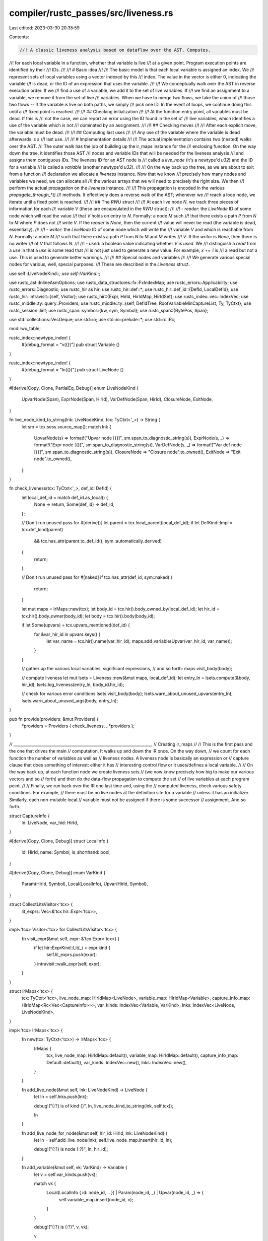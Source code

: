 compiler/rustc_passes/src/liveness.rs
=====================================

Last edited: 2023-03-30 20:35:59

Contents:

.. code-block:: rs

    //! A classic liveness analysis based on dataflow over the AST. Computes,
//! for each local variable in a function, whether that variable is live
//! at a given point. Program execution points are identified by their
//! IDs.
//!
//! # Basic idea
//!
//! The basic model is that each local variable is assigned an index. We
//! represent sets of local variables using a vector indexed by this
//! index. The value in the vector is either 0, indicating the variable
//! is dead, or the ID of an expression that uses the variable.
//!
//! We conceptually walk over the AST in reverse execution order. If we
//! find a use of a variable, we add it to the set of live variables. If
//! we find an assignment to a variable, we remove it from the set of live
//! variables. When we have to merge two flows, we take the union of
//! those two flows -- if the variable is live on both paths, we simply
//! pick one ID. In the event of loops, we continue doing this until a
//! fixed point is reached.
//!
//! ## Checking initialization
//!
//! At the function entry point, all variables must be dead. If this is
//! not the case, we can report an error using the ID found in the set of
//! live variables, which identifies a use of the variable which is not
//! dominated by an assignment.
//!
//! ## Checking moves
//!
//! After each explicit move, the variable must be dead.
//!
//! ## Computing last uses
//!
//! Any use of the variable where the variable is dead afterwards is a
//! last use.
//!
//! # Implementation details
//!
//! The actual implementation contains two (nested) walks over the AST.
//! The outer walk has the job of building up the ir_maps instance for the
//! enclosing function. On the way down the tree, it identifies those AST
//! nodes and variable IDs that will be needed for the liveness analysis
//! and assigns them contiguous IDs. The liveness ID for an AST node is
//! called a `live_node` (it's a newtype'd `u32`) and the ID for a variable
//! is called a `variable` (another newtype'd `u32`).
//!
//! On the way back up the tree, as we are about to exit from a function
//! declaration we allocate a `liveness` instance. Now that we know
//! precisely how many nodes and variables we need, we can allocate all
//! the various arrays that we will need to precisely the right size. We then
//! perform the actual propagation on the `liveness` instance.
//!
//! This propagation is encoded in the various `propagate_through_*()`
//! methods. It effectively does a reverse walk of the AST; whenever we
//! reach a loop node, we iterate until a fixed point is reached.
//!
//! ## The `RWU` struct
//!
//! At each live node `N`, we track three pieces of information for each
//! variable `V` (these are encapsulated in the `RWU` struct):
//!
//! - `reader`: the `LiveNode` ID of some node which will read the value
//!    that `V` holds on entry to `N`. Formally: a node `M` such
//!    that there exists a path `P` from `N` to `M` where `P` does not
//!    write `V`. If the `reader` is `None`, then the current
//!    value will never be read (the variable is dead, essentially).
//!
//! - `writer`: the `LiveNode` ID of some node which will write the
//!    variable `V` and which is reachable from `N`. Formally: a node `M`
//!    such that there exists a path `P` from `N` to `M` and `M` writes
//!    `V`. If the `writer` is `None`, then there is no writer
//!    of `V` that follows `N`.
//!
//! - `used`: a boolean value indicating whether `V` is *used*. We
//!   distinguish a *read* from a *use* in that a *use* is some read that
//!   is not just used to generate a new value. For example, `x += 1` is
//!   a read but not a use. This is used to generate better warnings.
//!
//! ## Special nodes and variables
//!
//! We generate various special nodes for various, well, special purposes.
//! These are described in the `Liveness` struct.

use self::LiveNodeKind::*;
use self::VarKind::*;

use rustc_ast::InlineAsmOptions;
use rustc_data_structures::fx::FxIndexMap;
use rustc_errors::Applicability;
use rustc_errors::Diagnostic;
use rustc_hir as hir;
use rustc_hir::def::*;
use rustc_hir::def_id::{DefId, LocalDefId};
use rustc_hir::intravisit::{self, Visitor};
use rustc_hir::{Expr, HirId, HirIdMap, HirIdSet};
use rustc_index::vec::IndexVec;
use rustc_middle::ty::query::Providers;
use rustc_middle::ty::{self, DefIdTree, RootVariableMinCaptureList, Ty, TyCtxt};
use rustc_session::lint;
use rustc_span::symbol::{kw, sym, Symbol};
use rustc_span::{BytePos, Span};

use std::collections::VecDeque;
use std::io;
use std::io::prelude::*;
use std::rc::Rc;

mod rwu_table;

rustc_index::newtype_index! {
    #[debug_format = "v({})"]
    pub struct Variable {}
}

rustc_index::newtype_index! {
    #[debug_format = "ln({})"]
    pub struct LiveNode {}
}

#[derive(Copy, Clone, PartialEq, Debug)]
enum LiveNodeKind {
    UpvarNode(Span),
    ExprNode(Span, HirId),
    VarDefNode(Span, HirId),
    ClosureNode,
    ExitNode,
}

fn live_node_kind_to_string(lnk: LiveNodeKind, tcx: TyCtxt<'_>) -> String {
    let sm = tcx.sess.source_map();
    match lnk {
        UpvarNode(s) => format!("Upvar node [{}]", sm.span_to_diagnostic_string(s)),
        ExprNode(s, _) => format!("Expr node [{}]", sm.span_to_diagnostic_string(s)),
        VarDefNode(s, _) => format!("Var def node [{}]", sm.span_to_diagnostic_string(s)),
        ClosureNode => "Closure node".to_owned(),
        ExitNode => "Exit node".to_owned(),
    }
}

fn check_liveness(tcx: TyCtxt<'_>, def_id: DefId) {
    let local_def_id = match def_id.as_local() {
        None => return,
        Some(def_id) => def_id,
    };

    // Don't run unused pass for #[derive()]
    let parent = tcx.local_parent(local_def_id);
    if let DefKind::Impl = tcx.def_kind(parent)
        && tcx.has_attr(parent.to_def_id(), sym::automatically_derived)
    {
        return;
    }

    // Don't run unused pass for #[naked]
    if tcx.has_attr(def_id, sym::naked) {
        return;
    }

    let mut maps = IrMaps::new(tcx);
    let body_id = tcx.hir().body_owned_by(local_def_id);
    let hir_id = tcx.hir().body_owner(body_id);
    let body = tcx.hir().body(body_id);

    if let Some(upvars) = tcx.upvars_mentioned(def_id) {
        for &var_hir_id in upvars.keys() {
            let var_name = tcx.hir().name(var_hir_id);
            maps.add_variable(Upvar(var_hir_id, var_name));
        }
    }

    // gather up the various local variables, significant expressions,
    // and so forth:
    maps.visit_body(body);

    // compute liveness
    let mut lsets = Liveness::new(&mut maps, local_def_id);
    let entry_ln = lsets.compute(&body, hir_id);
    lsets.log_liveness(entry_ln, body_id.hir_id);

    // check for various error conditions
    lsets.visit_body(body);
    lsets.warn_about_unused_upvars(entry_ln);
    lsets.warn_about_unused_args(body, entry_ln);
}

pub fn provide(providers: &mut Providers) {
    *providers = Providers { check_liveness, ..*providers };
}

// ______________________________________________________________________
// Creating ir_maps
//
// This is the first pass and the one that drives the main
// computation. It walks up and down the IR once. On the way down,
// we count for each function the number of variables as well as
// liveness nodes. A liveness node is basically an expression or
// capture clause that does something of interest: either it has
// interesting control flow or it uses/defines a local variable.
//
// On the way back up, at each function node we create liveness sets
// (we now know precisely how big to make our various vectors and so
// forth) and then do the data-flow propagation to compute the set
// of live variables at each program point.
//
// Finally, we run back over the IR one last time and, using the
// computed liveness, check various safety conditions. For example,
// there must be no live nodes at the definition site for a variable
// unless it has an initializer. Similarly, each non-mutable local
// variable must not be assigned if there is some successor
// assignment. And so forth.

struct CaptureInfo {
    ln: LiveNode,
    var_hid: HirId,
}

#[derive(Copy, Clone, Debug)]
struct LocalInfo {
    id: HirId,
    name: Symbol,
    is_shorthand: bool,
}

#[derive(Copy, Clone, Debug)]
enum VarKind {
    Param(HirId, Symbol),
    Local(LocalInfo),
    Upvar(HirId, Symbol),
}

struct CollectLitsVisitor<'tcx> {
    lit_exprs: Vec<&'tcx hir::Expr<'tcx>>,
}

impl<'tcx> Visitor<'tcx> for CollectLitsVisitor<'tcx> {
    fn visit_expr(&mut self, expr: &'tcx Expr<'tcx>) {
        if let hir::ExprKind::Lit(_) = expr.kind {
            self.lit_exprs.push(expr);
        }
        intravisit::walk_expr(self, expr);
    }
}

struct IrMaps<'tcx> {
    tcx: TyCtxt<'tcx>,
    live_node_map: HirIdMap<LiveNode>,
    variable_map: HirIdMap<Variable>,
    capture_info_map: HirIdMap<Rc<Vec<CaptureInfo>>>,
    var_kinds: IndexVec<Variable, VarKind>,
    lnks: IndexVec<LiveNode, LiveNodeKind>,
}

impl<'tcx> IrMaps<'tcx> {
    fn new(tcx: TyCtxt<'tcx>) -> IrMaps<'tcx> {
        IrMaps {
            tcx,
            live_node_map: HirIdMap::default(),
            variable_map: HirIdMap::default(),
            capture_info_map: Default::default(),
            var_kinds: IndexVec::new(),
            lnks: IndexVec::new(),
        }
    }

    fn add_live_node(&mut self, lnk: LiveNodeKind) -> LiveNode {
        let ln = self.lnks.push(lnk);

        debug!("{:?} is of kind {}", ln, live_node_kind_to_string(lnk, self.tcx));

        ln
    }

    fn add_live_node_for_node(&mut self, hir_id: HirId, lnk: LiveNodeKind) {
        let ln = self.add_live_node(lnk);
        self.live_node_map.insert(hir_id, ln);

        debug!("{:?} is node {:?}", ln, hir_id);
    }

    fn add_variable(&mut self, vk: VarKind) -> Variable {
        let v = self.var_kinds.push(vk);

        match vk {
            Local(LocalInfo { id: node_id, .. }) | Param(node_id, _) | Upvar(node_id, _) => {
                self.variable_map.insert(node_id, v);
            }
        }

        debug!("{:?} is {:?}", v, vk);

        v
    }

    fn variable(&self, hir_id: HirId, span: Span) -> Variable {
        match self.variable_map.get(&hir_id) {
            Some(&var) => var,
            None => {
                span_bug!(span, "no variable registered for id {:?}", hir_id);
            }
        }
    }

    fn variable_name(&self, var: Variable) -> Symbol {
        match self.var_kinds[var] {
            Local(LocalInfo { name, .. }) | Param(_, name) | Upvar(_, name) => name,
        }
    }

    fn variable_is_shorthand(&self, var: Variable) -> bool {
        match self.var_kinds[var] {
            Local(LocalInfo { is_shorthand, .. }) => is_shorthand,
            Param(..) | Upvar(..) => false,
        }
    }

    fn set_captures(&mut self, hir_id: HirId, cs: Vec<CaptureInfo>) {
        self.capture_info_map.insert(hir_id, Rc::new(cs));
    }

    fn collect_shorthand_field_ids(&self, pat: &hir::Pat<'tcx>) -> HirIdSet {
        // For struct patterns, take note of which fields used shorthand
        // (`x` rather than `x: x`).
        let mut shorthand_field_ids = HirIdSet::default();
        let mut pats = VecDeque::new();
        pats.push_back(pat);

        while let Some(pat) = pats.pop_front() {
            use rustc_hir::PatKind::*;
            match &pat.kind {
                Binding(.., inner_pat) => {
                    pats.extend(inner_pat.iter());
                }
                Struct(_, fields, _) => {
                    let (short, not_short): (Vec<_>, _) =
                        fields.iter().partition(|f| f.is_shorthand);
                    shorthand_field_ids.extend(short.iter().map(|f| f.pat.hir_id));
                    pats.extend(not_short.iter().map(|f| f.pat));
                }
                Ref(inner_pat, _) | Box(inner_pat) => {
                    pats.push_back(inner_pat);
                }
                TupleStruct(_, inner_pats, _) | Tuple(inner_pats, _) | Or(inner_pats) => {
                    pats.extend(inner_pats.iter());
                }
                Slice(pre_pats, inner_pat, post_pats) => {
                    pats.extend(pre_pats.iter());
                    pats.extend(inner_pat.iter());
                    pats.extend(post_pats.iter());
                }
                _ => {}
            }
        }

        shorthand_field_ids
    }

    fn add_from_pat(&mut self, pat: &hir::Pat<'tcx>) {
        let shorthand_field_ids = self.collect_shorthand_field_ids(pat);

        pat.each_binding(|_, hir_id, _, ident| {
            self.add_live_node_for_node(hir_id, VarDefNode(ident.span, hir_id));
            self.add_variable(Local(LocalInfo {
                id: hir_id,
                name: ident.name,
                is_shorthand: shorthand_field_ids.contains(&hir_id),
            }));
        });
    }
}

impl<'tcx> Visitor<'tcx> for IrMaps<'tcx> {
    fn visit_local(&mut self, local: &'tcx hir::Local<'tcx>) {
        self.add_from_pat(&local.pat);
        if local.els.is_some() {
            self.add_live_node_for_node(local.hir_id, ExprNode(local.span, local.hir_id));
        }
        intravisit::walk_local(self, local);
    }

    fn visit_arm(&mut self, arm: &'tcx hir::Arm<'tcx>) {
        self.add_from_pat(&arm.pat);
        if let Some(hir::Guard::IfLet(ref let_expr)) = arm.guard {
            self.add_from_pat(let_expr.pat);
        }
        intravisit::walk_arm(self, arm);
    }

    fn visit_param(&mut self, param: &'tcx hir::Param<'tcx>) {
        let shorthand_field_ids = self.collect_shorthand_field_ids(param.pat);
        param.pat.each_binding(|_bm, hir_id, _x, ident| {
            let var = match param.pat.kind {
                rustc_hir::PatKind::Struct(..) => Local(LocalInfo {
                    id: hir_id,
                    name: ident.name,
                    is_shorthand: shorthand_field_ids.contains(&hir_id),
                }),
                _ => Param(hir_id, ident.name),
            };
            self.add_variable(var);
        });
        intravisit::walk_param(self, param);
    }

    fn visit_expr(&mut self, expr: &'tcx Expr<'tcx>) {
        match expr.kind {
            // live nodes required for uses or definitions of variables:
            hir::ExprKind::Path(hir::QPath::Resolved(_, ref path)) => {
                debug!("expr {}: path that leads to {:?}", expr.hir_id, path.res);
                if let Res::Local(_var_hir_id) = path.res {
                    self.add_live_node_for_node(expr.hir_id, ExprNode(expr.span, expr.hir_id));
                }
                intravisit::walk_expr(self, expr);
            }
            hir::ExprKind::Closure(closure) => {
                // Interesting control flow (for loops can contain labeled
                // breaks or continues)
                self.add_live_node_for_node(expr.hir_id, ExprNode(expr.span, expr.hir_id));

                // Make a live_node for each mentioned variable, with the span
                // being the location that the variable is used. This results
                // in better error messages than just pointing at the closure
                // construction site.
                let mut call_caps = Vec::new();
                if let Some(upvars) = self.tcx.upvars_mentioned(closure.def_id) {
                    call_caps.extend(upvars.keys().map(|var_id| {
                        let upvar = upvars[var_id];
                        let upvar_ln = self.add_live_node(UpvarNode(upvar.span));
                        CaptureInfo { ln: upvar_ln, var_hid: *var_id }
                    }));
                }
                self.set_captures(expr.hir_id, call_caps);
                intravisit::walk_expr(self, expr);
            }

            hir::ExprKind::Let(let_expr) => {
                self.add_from_pat(let_expr.pat);
                intravisit::walk_expr(self, expr);
            }

            // live nodes required for interesting control flow:
            hir::ExprKind::If(..)
            | hir::ExprKind::Match(..)
            | hir::ExprKind::Loop(..)
            | hir::ExprKind::Yield(..) => {
                self.add_live_node_for_node(expr.hir_id, ExprNode(expr.span, expr.hir_id));
                intravisit::walk_expr(self, expr);
            }
            hir::ExprKind::Binary(op, ..) if op.node.is_lazy() => {
                self.add_live_node_for_node(expr.hir_id, ExprNode(expr.span, expr.hir_id));
                intravisit::walk_expr(self, expr);
            }

            // otherwise, live nodes are not required:
            hir::ExprKind::Index(..)
            | hir::ExprKind::Field(..)
            | hir::ExprKind::Array(..)
            | hir::ExprKind::Call(..)
            | hir::ExprKind::MethodCall(..)
            | hir::ExprKind::Tup(..)
            | hir::ExprKind::Binary(..)
            | hir::ExprKind::AddrOf(..)
            | hir::ExprKind::Cast(..)
            | hir::ExprKind::DropTemps(..)
            | hir::ExprKind::Unary(..)
            | hir::ExprKind::Break(..)
            | hir::ExprKind::Continue(_)
            | hir::ExprKind::Lit(_)
            | hir::ExprKind::ConstBlock(..)
            | hir::ExprKind::Ret(..)
            | hir::ExprKind::Block(..)
            | hir::ExprKind::Assign(..)
            | hir::ExprKind::AssignOp(..)
            | hir::ExprKind::Struct(..)
            | hir::ExprKind::Repeat(..)
            | hir::ExprKind::InlineAsm(..)
            | hir::ExprKind::Box(..)
            | hir::ExprKind::Type(..)
            | hir::ExprKind::Err
            | hir::ExprKind::Path(hir::QPath::TypeRelative(..))
            | hir::ExprKind::Path(hir::QPath::LangItem(..)) => {
                intravisit::walk_expr(self, expr);
            }
        }
    }
}

// ______________________________________________________________________
// Computing liveness sets
//
// Actually we compute just a bit more than just liveness, but we use
// the same basic propagation framework in all cases.

const ACC_READ: u32 = 1;
const ACC_WRITE: u32 = 2;
const ACC_USE: u32 = 4;

struct Liveness<'a, 'tcx> {
    ir: &'a mut IrMaps<'tcx>,
    typeck_results: &'a ty::TypeckResults<'tcx>,
    param_env: ty::ParamEnv<'tcx>,
    closure_min_captures: Option<&'tcx RootVariableMinCaptureList<'tcx>>,
    successors: IndexVec<LiveNode, Option<LiveNode>>,
    rwu_table: rwu_table::RWUTable,

    /// A live node representing a point of execution before closure entry &
    /// after closure exit. Used to calculate liveness of captured variables
    /// through calls to the same closure. Used for Fn & FnMut closures only.
    closure_ln: LiveNode,
    /// A live node representing every 'exit' from the function, whether it be
    /// by explicit return, panic, or other means.
    exit_ln: LiveNode,

    // mappings from loop node ID to LiveNode
    // ("break" label should map to loop node ID,
    // it probably doesn't now)
    break_ln: HirIdMap<LiveNode>,
    cont_ln: HirIdMap<LiveNode>,
}

impl<'a, 'tcx> Liveness<'a, 'tcx> {
    fn new(ir: &'a mut IrMaps<'tcx>, body_owner: LocalDefId) -> Liveness<'a, 'tcx> {
        let typeck_results = ir.tcx.typeck(body_owner);
        let param_env = ir.tcx.param_env(body_owner);
        let closure_min_captures = typeck_results.closure_min_captures.get(&body_owner);
        let closure_ln = ir.add_live_node(ClosureNode);
        let exit_ln = ir.add_live_node(ExitNode);

        let num_live_nodes = ir.lnks.len();
        let num_vars = ir.var_kinds.len();

        Liveness {
            ir,
            typeck_results,
            param_env,
            closure_min_captures,
            successors: IndexVec::from_elem_n(None, num_live_nodes),
            rwu_table: rwu_table::RWUTable::new(num_live_nodes, num_vars),
            closure_ln,
            exit_ln,
            break_ln: Default::default(),
            cont_ln: Default::default(),
        }
    }

    fn live_node(&self, hir_id: HirId, span: Span) -> LiveNode {
        match self.ir.live_node_map.get(&hir_id) {
            Some(&ln) => ln,
            None => {
                // This must be a mismatch between the ir_map construction
                // above and the propagation code below; the two sets of
                // code have to agree about which AST nodes are worth
                // creating liveness nodes for.
                span_bug!(span, "no live node registered for node {:?}", hir_id);
            }
        }
    }

    fn variable(&self, hir_id: HirId, span: Span) -> Variable {
        self.ir.variable(hir_id, span)
    }

    fn define_bindings_in_pat(&mut self, pat: &hir::Pat<'_>, mut succ: LiveNode) -> LiveNode {
        // In an or-pattern, only consider the first pattern; any later patterns
        // must have the same bindings, and we also consider the first pattern
        // to be the "authoritative" set of ids.
        pat.each_binding_or_first(&mut |_, hir_id, pat_sp, ident| {
            let ln = self.live_node(hir_id, pat_sp);
            let var = self.variable(hir_id, ident.span);
            self.init_from_succ(ln, succ);
            self.define(ln, var);
            succ = ln;
        });
        succ
    }

    fn live_on_entry(&self, ln: LiveNode, var: Variable) -> bool {
        self.rwu_table.get_reader(ln, var)
    }

    // Is this variable live on entry to any of its successor nodes?
    fn live_on_exit(&self, ln: LiveNode, var: Variable) -> bool {
        let successor = self.successors[ln].unwrap();
        self.live_on_entry(successor, var)
    }

    fn used_on_entry(&self, ln: LiveNode, var: Variable) -> bool {
        self.rwu_table.get_used(ln, var)
    }

    fn assigned_on_entry(&self, ln: LiveNode, var: Variable) -> bool {
        self.rwu_table.get_writer(ln, var)
    }

    fn assigned_on_exit(&self, ln: LiveNode, var: Variable) -> bool {
        let successor = self.successors[ln].unwrap();
        self.assigned_on_entry(successor, var)
    }

    fn write_vars<F>(&self, wr: &mut dyn Write, mut test: F) -> io::Result<()>
    where
        F: FnMut(Variable) -> bool,
    {
        for var_idx in 0..self.ir.var_kinds.len() {
            let var = Variable::from(var_idx);
            if test(var) {
                write!(wr, " {:?}", var)?;
            }
        }
        Ok(())
    }

    #[allow(unused_must_use)]
    fn ln_str(&self, ln: LiveNode) -> String {
        let mut wr = Vec::new();
        {
            let wr = &mut wr as &mut dyn Write;
            write!(wr, "[{:?} of kind {:?} reads", ln, self.ir.lnks[ln]);
            self.write_vars(wr, |var| self.rwu_table.get_reader(ln, var));
            write!(wr, "  writes");
            self.write_vars(wr, |var| self.rwu_table.get_writer(ln, var));
            write!(wr, "  uses");
            self.write_vars(wr, |var| self.rwu_table.get_used(ln, var));

            write!(wr, "  precedes {:?}]", self.successors[ln]);
        }
        String::from_utf8(wr).unwrap()
    }

    fn log_liveness(&self, entry_ln: LiveNode, hir_id: hir::HirId) {
        // hack to skip the loop unless debug! is enabled:
        debug!(
            "^^ liveness computation results for body {} (entry={:?})",
            {
                for ln_idx in 0..self.ir.lnks.len() {
                    debug!("{:?}", self.ln_str(LiveNode::from(ln_idx)));
                }
                hir_id
            },
            entry_ln
        );
    }

    fn init_empty(&mut self, ln: LiveNode, succ_ln: LiveNode) {
        self.successors[ln] = Some(succ_ln);

        // It is not necessary to initialize the RWUs here because they are all
        // empty when created, and the sets only grow during iterations.
    }

    fn init_from_succ(&mut self, ln: LiveNode, succ_ln: LiveNode) {
        // more efficient version of init_empty() / merge_from_succ()
        self.successors[ln] = Some(succ_ln);
        self.rwu_table.copy(ln, succ_ln);
        debug!("init_from_succ(ln={}, succ={})", self.ln_str(ln), self.ln_str(succ_ln));
    }

    fn merge_from_succ(&mut self, ln: LiveNode, succ_ln: LiveNode) -> bool {
        if ln == succ_ln {
            return false;
        }

        let changed = self.rwu_table.union(ln, succ_ln);
        debug!("merge_from_succ(ln={:?}, succ={}, changed={})", ln, self.ln_str(succ_ln), changed);
        changed
    }

    // Indicates that a local variable was *defined*; we know that no
    // uses of the variable can precede the definition (resolve checks
    // this) so we just clear out all the data.
    fn define(&mut self, writer: LiveNode, var: Variable) {
        let used = self.rwu_table.get_used(writer, var);
        self.rwu_table.set(writer, var, rwu_table::RWU { reader: false, writer: false, used });
        debug!("{:?} defines {:?}: {}", writer, var, self.ln_str(writer));
    }

    // Either read, write, or both depending on the acc bitset
    fn acc(&mut self, ln: LiveNode, var: Variable, acc: u32) {
        debug!("{:?} accesses[{:x}] {:?}: {}", ln, acc, var, self.ln_str(ln));

        let mut rwu = self.rwu_table.get(ln, var);

        if (acc & ACC_WRITE) != 0 {
            rwu.reader = false;
            rwu.writer = true;
        }

        // Important: if we both read/write, must do read second
        // or else the write will override.
        if (acc & ACC_READ) != 0 {
            rwu.reader = true;
        }

        if (acc & ACC_USE) != 0 {
            rwu.used = true;
        }

        self.rwu_table.set(ln, var, rwu);
    }

    fn compute(&mut self, body: &hir::Body<'_>, hir_id: HirId) -> LiveNode {
        debug!("compute: for body {:?}", body.id().hir_id);

        // # Liveness of captured variables
        //
        // When computing the liveness for captured variables we take into
        // account how variable is captured (ByRef vs ByValue) and what is the
        // closure kind (Generator / FnOnce vs Fn / FnMut).
        //
        // Variables captured by reference are assumed to be used on the exit
        // from the closure.
        //
        // In FnOnce closures, variables captured by value are known to be dead
        // on exit since it is impossible to call the closure again.
        //
        // In Fn / FnMut closures, variables captured by value are live on exit
        // if they are live on the entry to the closure, since only the closure
        // itself can access them on subsequent calls.

        if let Some(closure_min_captures) = self.closure_min_captures {
            // Mark upvars captured by reference as used after closure exits.
            for (&var_hir_id, min_capture_list) in closure_min_captures {
                for captured_place in min_capture_list {
                    match captured_place.info.capture_kind {
                        ty::UpvarCapture::ByRef(_) => {
                            let var = self.variable(
                                var_hir_id,
                                captured_place.get_capture_kind_span(self.ir.tcx),
                            );
                            self.acc(self.exit_ln, var, ACC_READ | ACC_USE);
                        }
                        ty::UpvarCapture::ByValue => {}
                    }
                }
            }
        }

        let succ = self.propagate_through_expr(&body.value, self.exit_ln);

        if self.closure_min_captures.is_none() {
            // Either not a closure, or closure without any captured variables.
            // No need to determine liveness of captured variables, since there
            // are none.
            return succ;
        }

        let ty = self.typeck_results.node_type(hir_id);
        match ty.kind() {
            ty::Closure(_def_id, substs) => match substs.as_closure().kind() {
                ty::ClosureKind::Fn => {}
                ty::ClosureKind::FnMut => {}
                ty::ClosureKind::FnOnce => return succ,
            },
            ty::Generator(..) => return succ,
            _ => {
                span_bug!(
                    body.value.span,
                    "{} has upvars so it should have a closure type: {:?}",
                    hir_id,
                    ty
                );
            }
        };

        // Propagate through calls to the closure.
        loop {
            self.init_from_succ(self.closure_ln, succ);
            for param in body.params {
                param.pat.each_binding(|_bm, hir_id, _x, ident| {
                    let var = self.variable(hir_id, ident.span);
                    self.define(self.closure_ln, var);
                })
            }

            if !self.merge_from_succ(self.exit_ln, self.closure_ln) {
                break;
            }
            assert_eq!(succ, self.propagate_through_expr(&body.value, self.exit_ln));
        }

        succ
    }

    fn propagate_through_block(&mut self, blk: &hir::Block<'_>, succ: LiveNode) -> LiveNode {
        if blk.targeted_by_break {
            self.break_ln.insert(blk.hir_id, succ);
        }
        let succ = self.propagate_through_opt_expr(blk.expr, succ);
        blk.stmts.iter().rev().fold(succ, |succ, stmt| self.propagate_through_stmt(stmt, succ))
    }

    fn propagate_through_stmt(&mut self, stmt: &hir::Stmt<'_>, succ: LiveNode) -> LiveNode {
        match stmt.kind {
            hir::StmtKind::Local(ref local) => {
                // Note: we mark the variable as defined regardless of whether
                // there is an initializer. Initially I had thought to only mark
                // the live variable as defined if it was initialized, and then we
                // could check for uninit variables just by scanning what is live
                // at the start of the function. But that doesn't work so well for
                // immutable variables defined in a loop:
                //     loop { let x; x = 5; }
                // because the "assignment" loops back around and generates an error.
                //
                // So now we just check that variables defined w/o an
                // initializer are not live at the point of their
                // initialization, which is mildly more complex than checking
                // once at the func header but otherwise equivalent.

                if let Some(els) = local.els {
                    // Eventually, `let pat: ty = init else { els };` is mostly equivalent to
                    // `let (bindings, ...) = match init { pat => (bindings, ...), _ => els };`
                    // except that extended lifetime applies at the `init` location.
                    //
                    //       (e)
                    //        |
                    //        v
                    //      (expr)
                    //      /   \
                    //     |     |
                    //     v     v
                    // bindings  els
                    //     |
                    //     v
                    // ( succ )
                    //
                    if let Some(init) = local.init {
                        let else_ln = self.propagate_through_block(els, succ);
                        let ln = self.live_node(local.hir_id, local.span);
                        self.init_from_succ(ln, succ);
                        self.merge_from_succ(ln, else_ln);
                        let succ = self.propagate_through_expr(init, ln);
                        self.define_bindings_in_pat(&local.pat, succ)
                    } else {
                        span_bug!(
                            stmt.span,
                            "variable is uninitialized but an unexpected else branch is found"
                        )
                    }
                } else {
                    let succ = self.propagate_through_opt_expr(local.init, succ);
                    self.define_bindings_in_pat(&local.pat, succ)
                }
            }
            hir::StmtKind::Item(..) => succ,
            hir::StmtKind::Expr(ref expr) | hir::StmtKind::Semi(ref expr) => {
                self.propagate_through_expr(&expr, succ)
            }
        }
    }

    fn propagate_through_exprs(&mut self, exprs: &[Expr<'_>], succ: LiveNode) -> LiveNode {
        exprs.iter().rev().fold(succ, |succ, expr| self.propagate_through_expr(&expr, succ))
    }

    fn propagate_through_opt_expr(
        &mut self,
        opt_expr: Option<&Expr<'_>>,
        succ: LiveNode,
    ) -> LiveNode {
        opt_expr.map_or(succ, |expr| self.propagate_through_expr(expr, succ))
    }

    fn propagate_through_expr(&mut self, expr: &Expr<'_>, succ: LiveNode) -> LiveNode {
        debug!("propagate_through_expr: {:?}", expr);

        match expr.kind {
            // Interesting cases with control flow or which gen/kill
            hir::ExprKind::Path(hir::QPath::Resolved(_, ref path)) => {
                self.access_path(expr.hir_id, path, succ, ACC_READ | ACC_USE)
            }

            hir::ExprKind::Field(ref e, _) => self.propagate_through_expr(&e, succ),

            hir::ExprKind::Closure { .. } => {
                debug!("{:?} is an ExprKind::Closure", expr);

                // the construction of a closure itself is not important,
                // but we have to consider the closed over variables.
                let caps = self
                    .ir
                    .capture_info_map
                    .get(&expr.hir_id)
                    .cloned()
                    .unwrap_or_else(|| span_bug!(expr.span, "no registered caps"));

                caps.iter().rev().fold(succ, |succ, cap| {
                    self.init_from_succ(cap.ln, succ);
                    let var = self.variable(cap.var_hid, expr.span);
                    self.acc(cap.ln, var, ACC_READ | ACC_USE);
                    cap.ln
                })
            }

            hir::ExprKind::Let(let_expr) => {
                let succ = self.propagate_through_expr(let_expr.init, succ);
                self.define_bindings_in_pat(let_expr.pat, succ)
            }

            // Note that labels have been resolved, so we don't need to look
            // at the label ident
            hir::ExprKind::Loop(ref blk, ..) => self.propagate_through_loop(expr, &blk, succ),

            hir::ExprKind::Yield(ref e, ..) => {
                let yield_ln = self.live_node(expr.hir_id, expr.span);
                self.init_from_succ(yield_ln, succ);
                self.merge_from_succ(yield_ln, self.exit_ln);
                self.propagate_through_expr(e, yield_ln)
            }

            hir::ExprKind::If(ref cond, ref then, ref else_opt) => {
                //
                //     (cond)
                //       |
                //       v
                //     (expr)
                //     /   \
                //    |     |
                //    v     v
                //  (then)(els)
                //    |     |
                //    v     v
                //   (  succ  )
                //
                let else_ln = self.propagate_through_opt_expr(else_opt.as_deref(), succ);
                let then_ln = self.propagate_through_expr(&then, succ);
                let ln = self.live_node(expr.hir_id, expr.span);
                self.init_from_succ(ln, else_ln);
                self.merge_from_succ(ln, then_ln);
                self.propagate_through_expr(&cond, ln)
            }

            hir::ExprKind::Match(ref e, arms, _) => {
                //
                //      (e)
                //       |
                //       v
                //     (expr)
                //     / | \
                //    |  |  |
                //    v  v  v
                //   (..arms..)
                //    |  |  |
                //    v  v  v
                //   (  succ  )
                //
                //
                let ln = self.live_node(expr.hir_id, expr.span);
                self.init_empty(ln, succ);
                for arm in arms {
                    let body_succ = self.propagate_through_expr(&arm.body, succ);

                    let guard_succ = arm.guard.as_ref().map_or(body_succ, |g| match g {
                        hir::Guard::If(e) => self.propagate_through_expr(e, body_succ),
                        hir::Guard::IfLet(let_expr) => {
                            let let_bind = self.define_bindings_in_pat(let_expr.pat, body_succ);
                            self.propagate_through_expr(let_expr.init, let_bind)
                        }
                    });
                    let arm_succ = self.define_bindings_in_pat(&arm.pat, guard_succ);
                    self.merge_from_succ(ln, arm_succ);
                }
                self.propagate_through_expr(&e, ln)
            }

            hir::ExprKind::Ret(ref o_e) => {
                // Ignore succ and subst exit_ln.
                self.propagate_through_opt_expr(o_e.as_deref(), self.exit_ln)
            }

            hir::ExprKind::Break(label, ref opt_expr) => {
                // Find which label this break jumps to
                let target = match label.target_id {
                    Ok(hir_id) => self.break_ln.get(&hir_id),
                    Err(err) => span_bug!(expr.span, "loop scope error: {}", err),
                }
                .cloned();

                // Now that we know the label we're going to,
                // look it up in the break loop nodes table

                match target {
                    Some(b) => self.propagate_through_opt_expr(opt_expr.as_deref(), b),
                    None => span_bug!(expr.span, "`break` to unknown label"),
                }
            }

            hir::ExprKind::Continue(label) => {
                // Find which label this expr continues to
                let sc = label
                    .target_id
                    .unwrap_or_else(|err| span_bug!(expr.span, "loop scope error: {}", err));

                // Now that we know the label we're going to,
                // look it up in the continue loop nodes table
                self.cont_ln
                    .get(&sc)
                    .cloned()
                    .unwrap_or_else(|| span_bug!(expr.span, "continue to unknown label"))
            }

            hir::ExprKind::Assign(ref l, ref r, _) => {
                // see comment on places in
                // propagate_through_place_components()
                let succ = self.write_place(&l, succ, ACC_WRITE);
                let succ = self.propagate_through_place_components(&l, succ);
                self.propagate_through_expr(&r, succ)
            }

            hir::ExprKind::AssignOp(_, ref l, ref r) => {
                // an overloaded assign op is like a method call
                if self.typeck_results.is_method_call(expr) {
                    let succ = self.propagate_through_expr(&l, succ);
                    self.propagate_through_expr(&r, succ)
                } else {
                    // see comment on places in
                    // propagate_through_place_components()
                    let succ = self.write_place(&l, succ, ACC_WRITE | ACC_READ);
                    let succ = self.propagate_through_expr(&r, succ);
                    self.propagate_through_place_components(&l, succ)
                }
            }

            // Uninteresting cases: just propagate in rev exec order
            hir::ExprKind::Array(ref exprs) => self.propagate_through_exprs(exprs, succ),

            hir::ExprKind::Struct(_, ref fields, ref with_expr) => {
                let succ = self.propagate_through_opt_expr(with_expr.as_deref(), succ);
                fields
                    .iter()
                    .rev()
                    .fold(succ, |succ, field| self.propagate_through_expr(&field.expr, succ))
            }

            hir::ExprKind::Call(ref f, ref args) => {
                let succ = self.check_is_ty_uninhabited(expr, succ);
                let succ = self.propagate_through_exprs(args, succ);
                self.propagate_through_expr(&f, succ)
            }

            hir::ExprKind::MethodCall(.., receiver, ref args, _) => {
                let succ = self.check_is_ty_uninhabited(expr, succ);
                let succ = self.propagate_through_exprs(args, succ);
                self.propagate_through_expr(receiver, succ)
            }

            hir::ExprKind::Tup(ref exprs) => self.propagate_through_exprs(exprs, succ),

            hir::ExprKind::Binary(op, ref l, ref r) if op.node.is_lazy() => {
                let r_succ = self.propagate_through_expr(&r, succ);

                let ln = self.live_node(expr.hir_id, expr.span);
                self.init_from_succ(ln, succ);
                self.merge_from_succ(ln, r_succ);

                self.propagate_through_expr(&l, ln)
            }

            hir::ExprKind::Index(ref l, ref r) | hir::ExprKind::Binary(_, ref l, ref r) => {
                let r_succ = self.propagate_through_expr(&r, succ);
                self.propagate_through_expr(&l, r_succ)
            }

            hir::ExprKind::Box(ref e)
            | hir::ExprKind::AddrOf(_, _, ref e)
            | hir::ExprKind::Cast(ref e, _)
            | hir::ExprKind::Type(ref e, _)
            | hir::ExprKind::DropTemps(ref e)
            | hir::ExprKind::Unary(_, ref e)
            | hir::ExprKind::Repeat(ref e, _) => self.propagate_through_expr(&e, succ),

            hir::ExprKind::InlineAsm(ref asm) => {
                // Handle non-returning asm
                let mut succ = if asm.options.contains(InlineAsmOptions::NORETURN) {
                    self.exit_ln
                } else {
                    succ
                };

                // Do a first pass for writing outputs only
                for (op, _op_sp) in asm.operands.iter().rev() {
                    match op {
                        hir::InlineAsmOperand::In { .. }
                        | hir::InlineAsmOperand::Const { .. }
                        | hir::InlineAsmOperand::SymFn { .. }
                        | hir::InlineAsmOperand::SymStatic { .. } => {}
                        hir::InlineAsmOperand::Out { expr, .. } => {
                            if let Some(expr) = expr {
                                succ = self.write_place(expr, succ, ACC_WRITE);
                            }
                        }
                        hir::InlineAsmOperand::InOut { expr, .. } => {
                            succ = self.write_place(expr, succ, ACC_READ | ACC_WRITE | ACC_USE);
                        }
                        hir::InlineAsmOperand::SplitInOut { out_expr, .. } => {
                            if let Some(expr) = out_expr {
                                succ = self.write_place(expr, succ, ACC_WRITE);
                            }
                        }
                    }
                }

                // Then do a second pass for inputs
                let mut succ = succ;
                for (op, _op_sp) in asm.operands.iter().rev() {
                    match op {
                        hir::InlineAsmOperand::In { expr, .. } => {
                            succ = self.propagate_through_expr(expr, succ)
                        }
                        hir::InlineAsmOperand::Out { expr, .. } => {
                            if let Some(expr) = expr {
                                succ = self.propagate_through_place_components(expr, succ);
                            }
                        }
                        hir::InlineAsmOperand::InOut { expr, .. } => {
                            succ = self.propagate_through_place_components(expr, succ);
                        }
                        hir::InlineAsmOperand::SplitInOut { in_expr, out_expr, .. } => {
                            if let Some(expr) = out_expr {
                                succ = self.propagate_through_place_components(expr, succ);
                            }
                            succ = self.propagate_through_expr(in_expr, succ);
                        }
                        hir::InlineAsmOperand::Const { .. }
                        | hir::InlineAsmOperand::SymFn { .. }
                        | hir::InlineAsmOperand::SymStatic { .. } => {}
                    }
                }
                succ
            }

            hir::ExprKind::Lit(..)
            | hir::ExprKind::ConstBlock(..)
            | hir::ExprKind::Err
            | hir::ExprKind::Path(hir::QPath::TypeRelative(..))
            | hir::ExprKind::Path(hir::QPath::LangItem(..)) => succ,

            // Note that labels have been resolved, so we don't need to look
            // at the label ident
            hir::ExprKind::Block(ref blk, _) => self.propagate_through_block(&blk, succ),
        }
    }

    fn propagate_through_place_components(&mut self, expr: &Expr<'_>, succ: LiveNode) -> LiveNode {
        // # Places
        //
        // In general, the full flow graph structure for an
        // assignment/move/etc can be handled in one of two ways,
        // depending on whether what is being assigned is a "tracked
        // value" or not. A tracked value is basically a local
        // variable or argument.
        //
        // The two kinds of graphs are:
        //
        //    Tracked place          Untracked place
        // ----------------------++-----------------------
        //                       ||
        //         |             ||           |
        //         v             ||           v
        //     (rvalue)          ||       (rvalue)
        //         |             ||           |
        //         v             ||           v
        // (write of place)      ||   (place components)
        //         |             ||           |
        //         v             ||           v
        //      (succ)           ||        (succ)
        //                       ||
        // ----------------------++-----------------------
        //
        // I will cover the two cases in turn:
        //
        // # Tracked places
        //
        // A tracked place is a local variable/argument `x`. In
        // these cases, the link_node where the write occurs is linked
        // to node id of `x`. The `write_place()` routine generates
        // the contents of this node. There are no subcomponents to
        // consider.
        //
        // # Non-tracked places
        //
        // These are places like `x[5]` or `x.f`. In that case, we
        // basically ignore the value which is written to but generate
        // reads for the components---`x` in these two examples. The
        // components reads are generated by
        // `propagate_through_place_components()` (this fn).
        //
        // # Illegal places
        //
        // It is still possible to observe assignments to non-places;
        // these errors are detected in the later pass borrowck. We
        // just ignore such cases and treat them as reads.

        match expr.kind {
            hir::ExprKind::Path(_) => succ,
            hir::ExprKind::Field(ref e, _) => self.propagate_through_expr(&e, succ),
            _ => self.propagate_through_expr(expr, succ),
        }
    }

    // see comment on propagate_through_place()
    fn write_place(&mut self, expr: &Expr<'_>, succ: LiveNode, acc: u32) -> LiveNode {
        match expr.kind {
            hir::ExprKind::Path(hir::QPath::Resolved(_, ref path)) => {
                self.access_path(expr.hir_id, path, succ, acc)
            }

            // We do not track other places, so just propagate through
            // to their subcomponents. Also, it may happen that
            // non-places occur here, because those are detected in the
            // later pass borrowck.
            _ => succ,
        }
    }

    fn access_var(
        &mut self,
        hir_id: HirId,
        var_hid: HirId,
        succ: LiveNode,
        acc: u32,
        span: Span,
    ) -> LiveNode {
        let ln = self.live_node(hir_id, span);
        if acc != 0 {
            self.init_from_succ(ln, succ);
            let var = self.variable(var_hid, span);
            self.acc(ln, var, acc);
        }
        ln
    }

    fn access_path(
        &mut self,
        hir_id: HirId,
        path: &hir::Path<'_>,
        succ: LiveNode,
        acc: u32,
    ) -> LiveNode {
        match path.res {
            Res::Local(hid) => self.access_var(hir_id, hid, succ, acc, path.span),
            _ => succ,
        }
    }

    fn propagate_through_loop(
        &mut self,
        expr: &Expr<'_>,
        body: &hir::Block<'_>,
        succ: LiveNode,
    ) -> LiveNode {
        /*
        We model control flow like this:

              (expr) <-+
                |      |
                v      |
              (body) --+

        Note that a `continue` expression targeting the `loop` will have a successor of `expr`.
        Meanwhile, a `break` expression will have a successor of `succ`.
        */

        // first iteration:
        let ln = self.live_node(expr.hir_id, expr.span);
        self.init_empty(ln, succ);
        debug!("propagate_through_loop: using id for loop body {} {:?}", expr.hir_id, body);

        self.break_ln.insert(expr.hir_id, succ);

        self.cont_ln.insert(expr.hir_id, ln);

        let body_ln = self.propagate_through_block(body, ln);

        // repeat until fixed point is reached:
        while self.merge_from_succ(ln, body_ln) {
            assert_eq!(body_ln, self.propagate_through_block(body, ln));
        }

        ln
    }

    fn check_is_ty_uninhabited(&mut self, expr: &Expr<'_>, succ: LiveNode) -> LiveNode {
        let ty = self.typeck_results.expr_ty(expr);
        let m = self.ir.tcx.parent_module(expr.hir_id).to_def_id();
        if ty.is_inhabited_from(self.ir.tcx, m, self.param_env) {
            return succ;
        }
        match self.ir.lnks[succ] {
            LiveNodeKind::ExprNode(succ_span, succ_id) => {
                self.warn_about_unreachable(expr.span, ty, succ_span, succ_id, "expression");
            }
            LiveNodeKind::VarDefNode(succ_span, succ_id) => {
                self.warn_about_unreachable(expr.span, ty, succ_span, succ_id, "definition");
            }
            _ => {}
        };
        self.exit_ln
    }

    fn warn_about_unreachable(
        &mut self,
        orig_span: Span,
        orig_ty: Ty<'tcx>,
        expr_span: Span,
        expr_id: HirId,
        descr: &str,
    ) {
        if !orig_ty.is_never() {
            // Unreachable code warnings are already emitted during type checking.
            // However, during type checking, full type information is being
            // calculated but not yet available, so the check for diverging
            // expressions due to uninhabited result types is pretty crude and
            // only checks whether ty.is_never(). Here, we have full type
            // information available and can issue warnings for less obviously
            // uninhabited types (e.g. empty enums). The check above is used so
            // that we do not emit the same warning twice if the uninhabited type
            // is indeed `!`.

            let msg = format!("unreachable {}", descr);
            self.ir.tcx.struct_span_lint_hir(
                lint::builtin::UNREACHABLE_CODE,
                expr_id,
                expr_span,
                &msg,
                |diag| {
                    diag.span_label(expr_span, &msg)
                        .span_label(orig_span, "any code following this expression is unreachable")
                        .span_note(
                            orig_span,
                            &format!(
                                "this expression has type `{}`, which is uninhabited",
                                orig_ty
                            ),
                        )
                },
            );
        }
    }
}

// _______________________________________________________________________
// Checking for error conditions

impl<'a, 'tcx> Visitor<'tcx> for Liveness<'a, 'tcx> {
    fn visit_local(&mut self, local: &'tcx hir::Local<'tcx>) {
        self.check_unused_vars_in_pat(&local.pat, None, None, |spans, hir_id, ln, var| {
            if local.init.is_some() {
                self.warn_about_dead_assign(spans, hir_id, ln, var);
            }
        });

        intravisit::walk_local(self, local);
    }

    fn visit_expr(&mut self, ex: &'tcx Expr<'tcx>) {
        check_expr(self, ex);
        intravisit::walk_expr(self, ex);
    }

    fn visit_arm(&mut self, arm: &'tcx hir::Arm<'tcx>) {
        self.check_unused_vars_in_pat(&arm.pat, None, None, |_, _, _, _| {});
        intravisit::walk_arm(self, arm);
    }
}

fn check_expr<'tcx>(this: &mut Liveness<'_, 'tcx>, expr: &'tcx Expr<'tcx>) {
    match expr.kind {
        hir::ExprKind::Assign(ref l, ..) => {
            this.check_place(&l);
        }

        hir::ExprKind::AssignOp(_, ref l, _) => {
            if !this.typeck_results.is_method_call(expr) {
                this.check_place(&l);
            }
        }

        hir::ExprKind::InlineAsm(ref asm) => {
            for (op, _op_sp) in asm.operands {
                match op {
                    hir::InlineAsmOperand::Out { expr, .. } => {
                        if let Some(expr) = expr {
                            this.check_place(expr);
                        }
                    }
                    hir::InlineAsmOperand::InOut { expr, .. } => {
                        this.check_place(expr);
                    }
                    hir::InlineAsmOperand::SplitInOut { out_expr, .. } => {
                        if let Some(out_expr) = out_expr {
                            this.check_place(out_expr);
                        }
                    }
                    _ => {}
                }
            }
        }

        hir::ExprKind::Let(let_expr) => {
            this.check_unused_vars_in_pat(let_expr.pat, None, None, |_, _, _, _| {});
        }

        // no correctness conditions related to liveness
        hir::ExprKind::Call(..)
        | hir::ExprKind::MethodCall(..)
        | hir::ExprKind::Match(..)
        | hir::ExprKind::Loop(..)
        | hir::ExprKind::Index(..)
        | hir::ExprKind::Field(..)
        | hir::ExprKind::Array(..)
        | hir::ExprKind::Tup(..)
        | hir::ExprKind::Binary(..)
        | hir::ExprKind::Cast(..)
        | hir::ExprKind::If(..)
        | hir::ExprKind::DropTemps(..)
        | hir::ExprKind::Unary(..)
        | hir::ExprKind::Ret(..)
        | hir::ExprKind::Break(..)
        | hir::ExprKind::Continue(..)
        | hir::ExprKind::Lit(_)
        | hir::ExprKind::ConstBlock(..)
        | hir::ExprKind::Block(..)
        | hir::ExprKind::AddrOf(..)
        | hir::ExprKind::Struct(..)
        | hir::ExprKind::Repeat(..)
        | hir::ExprKind::Closure { .. }
        | hir::ExprKind::Path(_)
        | hir::ExprKind::Yield(..)
        | hir::ExprKind::Box(..)
        | hir::ExprKind::Type(..)
        | hir::ExprKind::Err => {}
    }
}

impl<'tcx> Liveness<'_, 'tcx> {
    fn check_place(&mut self, expr: &'tcx Expr<'tcx>) {
        match expr.kind {
            hir::ExprKind::Path(hir::QPath::Resolved(_, ref path)) => {
                if let Res::Local(var_hid) = path.res {
                    // Assignment to an immutable variable or argument: only legal
                    // if there is no later assignment. If this local is actually
                    // mutable, then check for a reassignment to flag the mutability
                    // as being used.
                    let ln = self.live_node(expr.hir_id, expr.span);
                    let var = self.variable(var_hid, expr.span);
                    self.warn_about_dead_assign(vec![expr.span], expr.hir_id, ln, var);
                }
            }
            _ => {
                // For other kinds of places, no checks are required,
                // and any embedded expressions are actually rvalues
                intravisit::walk_expr(self, expr);
            }
        }
    }

    fn should_warn(&self, var: Variable) -> Option<String> {
        let name = self.ir.variable_name(var);
        if name == kw::Empty {
            return None;
        }
        let name = name.as_str();
        if name.as_bytes()[0] == b'_' {
            return None;
        }
        Some(name.to_owned())
    }

    fn warn_about_unused_upvars(&self, entry_ln: LiveNode) {
        let Some(closure_min_captures) = self.closure_min_captures else {
            return;
        };

        // If closure_min_captures is Some(), upvars must be Some() too.
        for (&var_hir_id, min_capture_list) in closure_min_captures {
            for captured_place in min_capture_list {
                match captured_place.info.capture_kind {
                    ty::UpvarCapture::ByValue => {}
                    ty::UpvarCapture::ByRef(..) => continue,
                };
                let span = captured_place.get_capture_kind_span(self.ir.tcx);
                let var = self.variable(var_hir_id, span);
                if self.used_on_entry(entry_ln, var) {
                    if !self.live_on_entry(entry_ln, var) {
                        if let Some(name) = self.should_warn(var) {
                            self.ir.tcx.struct_span_lint_hir(
                                lint::builtin::UNUSED_ASSIGNMENTS,
                                var_hir_id,
                                vec![span],
                                format!("value captured by `{}` is never read", name),
                                |lint| lint.help("did you mean to capture by reference instead?"),
                            );
                        }
                    }
                } else {
                    if let Some(name) = self.should_warn(var) {
                        self.ir.tcx.struct_span_lint_hir(
                            lint::builtin::UNUSED_VARIABLES,
                            var_hir_id,
                            vec![span],
                            format!("unused variable: `{}`", name),
                            |lint| lint.help("did you mean to capture by reference instead?"),
                        );
                    }
                }
            }
        }
    }

    fn warn_about_unused_args(&self, body: &hir::Body<'_>, entry_ln: LiveNode) {
        for p in body.params {
            self.check_unused_vars_in_pat(
                &p.pat,
                Some(entry_ln),
                Some(body),
                |spans, hir_id, ln, var| {
                    if !self.live_on_entry(ln, var) {
                        self.report_unused_assign(hir_id, spans, var, |name| {
                            format!("value passed to `{}` is never read", name)
                        });
                    }
                },
            );
        }
    }

    fn check_unused_vars_in_pat(
        &self,
        pat: &hir::Pat<'_>,
        entry_ln: Option<LiveNode>,
        opt_body: Option<&hir::Body<'_>>,
        on_used_on_entry: impl Fn(Vec<Span>, HirId, LiveNode, Variable),
    ) {
        // In an or-pattern, only consider the variable; any later patterns must have the same
        // bindings, and we also consider the first pattern to be the "authoritative" set of ids.
        // However, we should take the ids and spans of variables with the same name from the later
        // patterns so the suggestions to prefix with underscores will apply to those too.
        let mut vars: FxIndexMap<Symbol, (LiveNode, Variable, Vec<(HirId, Span, Span)>)> =
            <_>::default();

        pat.each_binding(|_, hir_id, pat_sp, ident| {
            let ln = entry_ln.unwrap_or_else(|| self.live_node(hir_id, pat_sp));
            let var = self.variable(hir_id, ident.span);
            let id_and_sp = (hir_id, pat_sp, ident.span);
            vars.entry(self.ir.variable_name(var))
                .and_modify(|(.., hir_ids_and_spans)| hir_ids_and_spans.push(id_and_sp))
                .or_insert_with(|| (ln, var, vec![id_and_sp]));
        });

        let can_remove = match pat.kind {
            hir::PatKind::Struct(_, fields, true) => {
                // if all fields are shorthand, remove the struct field, otherwise, mark with _ as prefix
                fields.iter().all(|f| f.is_shorthand)
            }
            _ => false,
        };

        for (_, (ln, var, hir_ids_and_spans)) in vars {
            if self.used_on_entry(ln, var) {
                let id = hir_ids_and_spans[0].0;
                let spans =
                    hir_ids_and_spans.into_iter().map(|(_, _, ident_span)| ident_span).collect();
                on_used_on_entry(spans, id, ln, var);
            } else {
                self.report_unused(hir_ids_and_spans, ln, var, can_remove, pat, opt_body);
            }
        }
    }

    #[instrument(skip(self), level = "INFO")]
    fn report_unused(
        &self,
        hir_ids_and_spans: Vec<(HirId, Span, Span)>,
        ln: LiveNode,
        var: Variable,
        can_remove: bool,
        pat: &hir::Pat<'_>,
        opt_body: Option<&hir::Body<'_>>,
    ) {
        let first_hir_id = hir_ids_and_spans[0].0;

        if let Some(name) = self.should_warn(var).filter(|name| name != "self") {
            // annoying: for parameters in funcs like `fn(x: i32)
            // {ret}`, there is only one node, so asking about
            // assigned_on_exit() is not meaningful.
            let is_assigned =
                if ln == self.exit_ln { false } else { self.assigned_on_exit(ln, var) };

            if is_assigned {
                self.ir.tcx.struct_span_lint_hir(
                    lint::builtin::UNUSED_VARIABLES,
                    first_hir_id,
                    hir_ids_and_spans
                        .into_iter()
                        .map(|(_, _, ident_span)| ident_span)
                        .collect::<Vec<_>>(),
                    format!("variable `{}` is assigned to, but never used", name),
                    |lint| lint.note(&format!("consider using `_{}` instead", name)),
                )
            } else if can_remove {
                self.ir.tcx.struct_span_lint_hir(
                    lint::builtin::UNUSED_VARIABLES,
                    first_hir_id,
                    hir_ids_and_spans.iter().map(|(_, pat_span, _)| *pat_span).collect::<Vec<_>>(),
                    format!("unused variable: `{}`", name),
                    |lint| {
                        lint.multipart_suggestion(
                            "try removing the field",
                            hir_ids_and_spans
                                .iter()
                                .map(|(_, pat_span, _)| {
                                    let span = self
                                        .ir
                                        .tcx
                                        .sess
                                        .source_map()
                                        .span_extend_to_next_char(*pat_span, ',', true);
                                    (span.with_hi(BytePos(span.hi().0 + 1)), String::new())
                                })
                                .collect(),
                            Applicability::MachineApplicable,
                        )
                    },
                );
            } else {
                let (shorthands, non_shorthands): (Vec<_>, Vec<_>) =
                    hir_ids_and_spans.iter().copied().partition(|(hir_id, _, ident_span)| {
                        let var = self.variable(*hir_id, *ident_span);
                        self.ir.variable_is_shorthand(var)
                    });

                // If we have both shorthand and non-shorthand, prefer the "try ignoring
                // the field" message, and suggest `_` for the non-shorthands. If we only
                // have non-shorthand, then prefix with an underscore instead.
                if !shorthands.is_empty() {
                    let shorthands = shorthands
                        .into_iter()
                        .map(|(_, pat_span, _)| (pat_span, format!("{}: _", name)))
                        .chain(
                            non_shorthands
                                .into_iter()
                                .map(|(_, pat_span, _)| (pat_span, "_".to_string())),
                        )
                        .collect::<Vec<_>>();

                    self.ir.tcx.struct_span_lint_hir(
                        lint::builtin::UNUSED_VARIABLES,
                        first_hir_id,
                        hir_ids_and_spans
                            .iter()
                            .map(|(_, pat_span, _)| *pat_span)
                            .collect::<Vec<_>>(),
                        format!("unused variable: `{}`", name),
                        |lint| {
                            lint.multipart_suggestion(
                                "try ignoring the field",
                                shorthands,
                                Applicability::MachineApplicable,
                            )
                        },
                    );
                } else {
                    let non_shorthands = non_shorthands
                        .into_iter()
                        .map(|(_, _, ident_span)| (ident_span, format!("_{}", name)))
                        .collect::<Vec<_>>();

                    self.ir.tcx.struct_span_lint_hir(
                        lint::builtin::UNUSED_VARIABLES,
                        first_hir_id,
                        hir_ids_and_spans
                            .iter()
                            .map(|(_, _, ident_span)| *ident_span)
                            .collect::<Vec<_>>(),
                        format!("unused variable: `{}`", name),
                        |lint| {
                            if self.has_added_lit_match_name_span(&name, opt_body, lint) {
                                lint.span_label(pat.span, "unused variable");
                            }
                            lint.multipart_suggestion(
                                "if this is intentional, prefix it with an underscore",
                                non_shorthands,
                                Applicability::MachineApplicable,
                            )
                        },
                    );
                }
            }
        }
    }

    fn has_added_lit_match_name_span(
        &self,
        name: &str,
        opt_body: Option<&hir::Body<'_>>,
        err: &mut Diagnostic,
    ) -> bool {
        let mut has_litstring = false;
        let Some(opt_body) = opt_body else {return false;};
        let mut visitor = CollectLitsVisitor { lit_exprs: vec![] };
        intravisit::walk_body(&mut visitor, opt_body);
        for lit_expr in visitor.lit_exprs {
            let hir::ExprKind::Lit(litx) = &lit_expr.kind else { continue };
            let rustc_ast::LitKind::Str(syb, _) = litx.node else{ continue; };
            let name_str: &str = syb.as_str();
            let mut name_pa = String::from("{");
            name_pa.push_str(&name);
            name_pa.push('}');
            if name_str.contains(&name_pa) {
                err.span_label(
                    lit_expr.span,
                    "you might have meant to use string interpolation in this string literal",
                );
                err.multipart_suggestion(
                    "string interpolation only works in `format!` invocations",
                    vec![
                        (lit_expr.span.shrink_to_lo(), "format!(".to_string()),
                        (lit_expr.span.shrink_to_hi(), ")".to_string()),
                    ],
                    Applicability::MachineApplicable,
                );
                has_litstring = true;
            }
        }
        has_litstring
    }

    fn warn_about_dead_assign(&self, spans: Vec<Span>, hir_id: HirId, ln: LiveNode, var: Variable) {
        if !self.live_on_exit(ln, var) {
            self.report_unused_assign(hir_id, spans, var, |name| {
                format!("value assigned to `{}` is never read", name)
            });
        }
    }

    fn report_unused_assign(
        &self,
        hir_id: HirId,
        spans: Vec<Span>,
        var: Variable,
        message: impl Fn(&str) -> String,
    ) {
        if let Some(name) = self.should_warn(var) {
            self.ir.tcx.struct_span_lint_hir(
                lint::builtin::UNUSED_ASSIGNMENTS,
                hir_id,
                spans,
                message(&name),
                |lint| lint.help("maybe it is overwritten before being read?"),
            )
        }
    }
}


